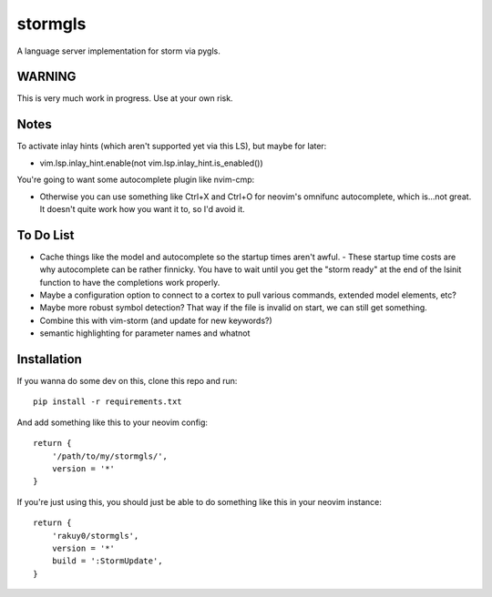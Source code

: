 stormgls
=======

A language server implementation for storm via pygls.

WARNING
-------

This is very much work in progress. Use at your own risk.

Notes
-----

To activate inlay hints (which aren't supported yet via this LS), but maybe for later:

- vim.lsp.inlay_hint.enable(not vim.lsp.inlay_hint.is_enabled())

You're going to want some autocomplete plugin like nvim-cmp:

- Otherwise you can use something like Ctrl+X and Ctrl+O for neovim's omnifunc autocomplete, which is...not great. It doesn't quite work how you want it to, so I'd avoid it.

To Do List
----------

- Cache things like the model and autocomplete so the startup times aren't awful.
  - These startup time costs are why autocomplete can be rather finnicky. You have to wait until you get the "storm ready" at the end of the lsinit function to have the completions work properly.
- Maybe a configuration option to connect to a cortex to pull various commands, extended model elements, etc?
- Maybe more robust symbol detection? That way if the file is invalid on start, we can still get something.
- Combine this with vim-storm (and update for new keywords?)
- semantic highlighting for parameter names and whatnot

Installation
------------

If you wanna do some dev on this, clone this repo and run::

    pip install -r requirements.txt

And add something like this to your neovim config::

    return {
        '/path/to/my/stormgls/',
        version = '*'
    }
    
If you're just using this, you should just be able to do something like this in your neovim instance::

    return {
        'rakuy0/stormgls',
        version = '*'
        build = ':StormUpdate',
    }
